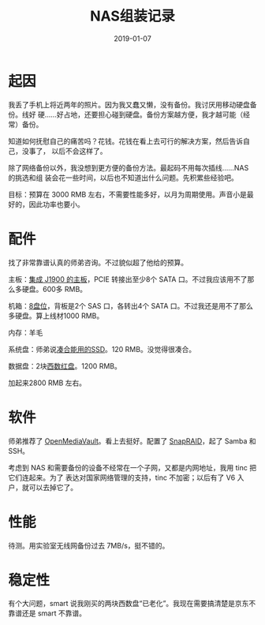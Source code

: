 #+TITLE: NAS组装记录
#+WIKI: DIY
#+DATE: 2019-01-07

* 起因

我丢了手机上将近两年的照片。因为我又蠢又懒，没有备份。我讨厌用移动硬盘备份。线好
硬……好占地，还要担心碰到硬盘。备份方案越方便，我才越可能（经常）备份。

知道如何抚慰自己的痛苦吗？花钱。花钱在看上去可行的解决方案，然后告诉自己，没事了，
以后不会这样了。

除了网络备份以外，我没想到更方便的备份方法。最起码不用每次插线……NAS 的挑选和组
装会花一些时间，以后也不知道出什么问题。先积累些经验吧。

目标：预算在 3000 RMB 左右，不需要性能多好，以月为周期使用。声音小是最好的，因此功率也要小。

* 配件

找了非常靠谱认真的师弟咨询。不过貌似超了他给的预算。

主板：[[https://item.taobao.com/item.htm?id=44319224729][集成 J1900 的主板]]，PCIE 转接出至少8个 SATA 口。不过我应该用不了那么多硬盘。600多 RMB。

机箱：[[https://item.taobao.com/item.htm?id=535426452310][8盘位]]，背板是2个 SAS 口，各转出4个 SATA 口。不过我还是用不了那么多硬盘。算上线材1000 RMB。

内存：羊毛

系统盘：师弟说[[https://item.jd.com/3105616.html][凑合能用的SSD]]。120 RMB。没觉得很凑合。

数据盘：2块[[https://item.jd.com/694106.html][西数红盘]]。1200 RMB。

加起来2800 RMB 左右。

* 软件

师弟推荐了 [[https://www.openmediavault.org/][OpenMediaVault]]。看上去挺好。配置了 [[https://forum.openmediavault.org/index.php/Thread/5553-SnapRAID-Plugin-Guide/][SnapRAID]]，起了 Samba 和 SSH。

考虑到 NAS 和需要备份的设备不经常在一个子网，又都是内网地址，我用 tinc 把它们连起来。为了
表达对国家网络管理的支持，tinc 不加密；以后有了 V6 入户，就可以去掉它了。

* 性能

待测。用实验室无线网备份过去 7MB/s，挺不错的。

* 稳定性

有个大问题，smart 说我刚买的两块西数盘“已老化”。我现在需要搞清楚是京东不靠谱还是 smart 不靠谱。
